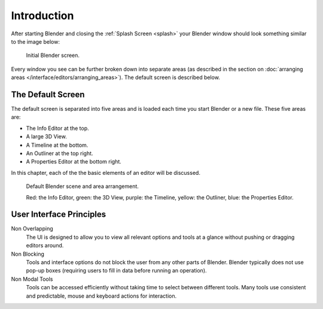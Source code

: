 ..    TODO/Review: {{review}}.

************
Introduction
************

After starting Blender and closing the :ref:`Splash Screen <splash>`
your Blender window should look something similar to the image below:

.. figure:: /images/blender_default_startup.png

   Initial Blender screen.


Every window you see can be further broken down into separate areas
(as described in the section on
:doc:`arranging areas </interface/editors/arranging_areas>`).
The default screen is described below.


The Default Screen
==================

The default screen is separated into five areas and is loaded each time you start Blender or a new file.
These five areas are:

- The Info Editor at the top.
- A large 3D View.
- A Timeline at the bottom.
- An Outliner at the top right.
- A Properties Editor at the bottom right.

In this chapter, each of the the basic elements of an editor will be discussed.

.. figure:: /images/interface_window-system-default_scene.png

   Default Blender scene and area arrangement.

   Red: the Info Editor, green: the 3D View, purple: the Timeline,
   yellow: the Outliner, blue: the Properties Editor.


User Interface Principles
=========================

Non Overlapping
   The UI is designed to allow you to view all relevant options and tools at a glance
   without pushing or dragging editors around.

Non Blocking
   Tools and interface options do not block the user from any other parts of Blender.
   Blender typically does not use pop-up boxes
   (requiring users to fill in data before running an operation).

Non Modal Tools
   Tools can be accessed efficiently without taking time to select between different tools.
   Many tools use consistent and predictable, mouse and keyboard actions for interaction.
